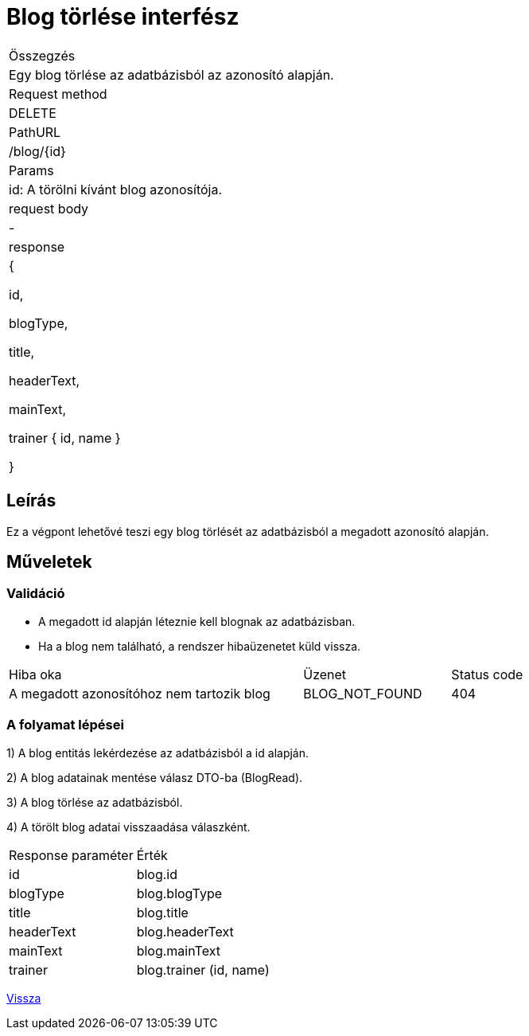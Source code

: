 = Blog törlése interfész

[col="1h,3"]
|===

| Összegzés
| Egy blog törlése az adatbázisból az azonosító alapján.

| Request method
| DELETE

| PathURL
| /blog/{id}

| Params
| id: A törölni kívánt blog azonosítója.

| request body
| -

| response
|
  {

    id,

    blogType,

    title,

    headerText,

    mainText,

    trainer {
      id,
      name
    }

  }

|===

== Leírás
Ez a végpont lehetővé teszi egy blog törlését az adatbázisból a megadott azonosító alapján.

== Műveletek

=== Validáció

- A megadott id alapján léteznie kell blognak az adatbázisban.
- Ha a blog nem található, a rendszer hibaüzenetet küld vissza.

[cols="4,2,1"]
|===

| Hiba oka | Üzenet | Status code

| A megadott azonosítóhoz nem tartozik blog
| BLOG_NOT_FOUND
| 404

|===

=== A folyamat lépései

1) A blog entitás lekérdezése az adatbázisból a id alapján.

2) A blog adatainak mentése válasz DTO-ba (BlogRead).

3) A blog törlése az adatbázisból.

4) A törölt blog adatai visszaadása válaszként.

[cols="3,4"]
|===

| Response paraméter | Érték

| id
| blog.id

| blogType
| blog.blogType

| title
| blog.title

| headerText
| blog.headerText

| mainText
| blog.mainText

| trainer
| blog.trainer (id, name)

|===

link:interfaces-blog.adoc[Vissza]
